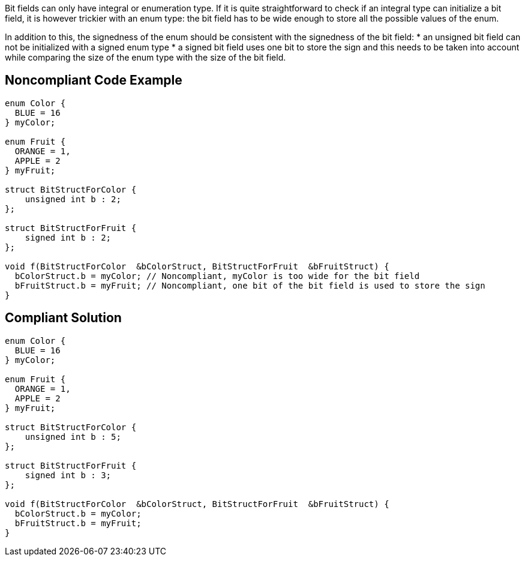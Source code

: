 Bit fields can only have integral or enumeration type. If it is quite straightforward to check if an integral type can initialize a bit field, it is however trickier with an enum type: the bit field has to be wide enough to store all the possible values of the enum.

In addition to this, the signedness of the enum should be consistent with the signedness of the bit field:
* an unsigned bit field can not be initialized with a signed enum type
* a signed bit field uses one bit to store the sign and this needs to be taken into account while comparing the size of the enum type with the size of the bit field.


== Noncompliant Code Example

----
enum Color {
  BLUE = 16
} myColor;

enum Fruit {
  ORANGE = 1,
  APPLE = 2
} myFruit;

struct BitStructForColor {
    unsigned int b : 2;
};

struct BitStructForFruit {
    signed int b : 2;
};

void f(BitStructForColor  &bColorStruct, BitStructForFruit  &bFruitStruct) {
  bColorStruct.b = myColor; // Noncompliant, myColor is too wide for the bit field
  bFruitStruct.b = myFruit; // Noncompliant, one bit of the bit field is used to store the sign
}
----


== Compliant Solution

----
enum Color {
  BLUE = 16
} myColor;

enum Fruit {
  ORANGE = 1,
  APPLE = 2
} myFruit;

struct BitStructForColor {
    unsigned int b : 5;
};

struct BitStructForFruit {
    signed int b : 3;
};

void f(BitStructForColor  &bColorStruct, BitStructForFruit  &bFruitStruct) {
  bColorStruct.b = myColor;
  bFruitStruct.b = myFruit;
}
----

